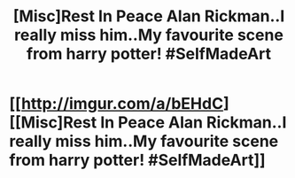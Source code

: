#+TITLE: [Misc]Rest In Peace Alan Rickman..I really miss him..My favourite scene from harry potter! #SelfMadeArt

* [[http://imgur.com/a/bEHdC][[Misc]Rest In Peace Alan Rickman..I really miss him..My favourite scene from harry potter! #SelfMadeArt]]
:PROPERTIES:
:Author: devanshika
:Score: 1
:DateUnix: 1487953574.0
:DateShort: 2017-Feb-24
:FlairText: Misc
:END:
